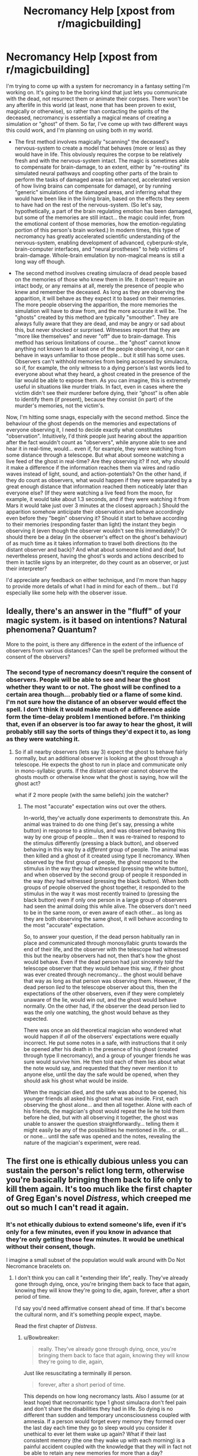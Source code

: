 #+TITLE: Necromancy Help [xpost from r/magicbuilding]

* Necromancy Help [xpost from r/magicbuilding]
:PROPERTIES:
:Author: shivux
:Score: 12
:DateUnix: 1435025720.0
:DateShort: 2015-Jun-23
:FlairText: BST
:END:
I'm trying to come up with a system for necromancy in a fantasy setting I'm working on. It's going to be the boring kind that just lets you communicate with the dead, not resurrect them or animate their corpses. There won't be any afterlife in this world (at least, none that has been proven to exist, magically or otherwise), so rather than contacting the spirits of the deceased, necromancy is essentially a magical means of creating a simulation or "ghost" of them. So far, I've come up with two different ways this could work, and I'm planning on using both in my world.

- The first method involves magically "scanning" the deceased's nervous-system to create a model that behaves (more or less) as they would have in life. This obviously requires the corpse to be relatively fresh and with the nervous-system intact. The magic is sometimes able to compensate for brain-damage, to an extent, either by "re-routing" its simulated neural pathways and coopting other parts of the brain to perform the tasks of damaged areas (an enhanced, accelerated version of how living brains can compensate for damage), or by running "generic" simulations of the damaged areas, and inferring what they would have been like in the living brain, based on the effects they seem to have had on the rest of the nervous-system. (So let's say, hypothetically, a part of the brain regulating emotion has been damaged, but some of the memories are still intact... the magic could infer, from the emotional content of those memories, how the emotion-regulating portion of this person's brain worked.) In modern times, this type of necromancy has greatly accelerated scientific understanding of the nervous-system, enabling development of advanced, cyberpunk-style, brain-computer interfaces, and "neural prostheses" to help victims of brain-damage. Whole-brain emulation by non-magical means is still a long way off though.

- The second method involves creating simulacra of dead people based on the memories of those who knew them in life. It doesn't require an intact body, or any remains at all, merely the presence of people who knew and remember the deceased. As long as they are observing the apparition, it will behave as they expect it to based on their memories. The more people observing the apparition, the more memories the simulation will have to draw from, and the more accurate it will be. The "ghosts" created by this method are typically "smoother". They are always fully aware that they are dead, and may be angry or sad about this, but never shocked or surprised. Witnesses report that they are "more like themselves" and never "off" due to brain-damage. This method has serious limitations of course... the "ghost" cannot know anything not known to at least one of the people observing it, nor can it behave in ways unfamiliar to those people... but it still has some uses. Observers can't withhold memories from being accessed by simulacra, so if, for example, the only witness to a dying person's last words lied to everyone about what they heard, a ghost created in the presence of the liar would be able to expose them. As you can imagine, this is extremely useful in situations like murder trials. In fact, even in cases where the victim didn't see their murderer before dying, their “ghost” is often able to identify them (if present), because they consist (in part) of the murder's memories, not the victim's.

Now, I'm hitting some snags, especially with the second method. Since the behaviour of the ghost depends on the memories and expectations of everyone observing it, I need to decide exactly what constitutes "observation". Intuitively, I'd think people just hearing about the apparition after the fact wouldn't count as "observers", while anyone able to see and hear it in real-time, would... even if, for example, they were watching from some distance through a telescope. But what about someone watching a live feed of the ghost in real-time? Are they observing it? If not, why should it make a difference if the information reaches them via wires and radio waves instead of light, sound, and action-potentials? On the other hand, if they do count as observers, what would happen if they were separated by a great enough distance that information reached them noticeably later than everyone else? (If they were watching a live feed from the moon, for example, it would take about 1.3 seconds, and if they were watching it from Mars it would take just over 3 minutes at the closest approach.) Should the apparition somehow anticipate their observation and behave accordingly even before they "begin" observing it? Should it start to behave according to their memories (responding faster than light) the instant they begin observing it (even though the observer wouldn't see this immediately)? Or should there be a delay (in the observer's effect on the ghost's behaviour) of as much time as it takes information to travel both directions (to the distant observer and back)? And what about someone blind and deaf, but nevertheless present, having the ghost's words and actions described to them in tactile signs by an interpreter, do they count as an observer, or just their interpreter?

I'd appreciate any feedback on either technique, and I'm more than happy to provide more details of what I had in mind for each of them... but I'd especially like some help with the observer issue.


** Ideally, there's an answer in the "fluff" of your magic system. is it based on intentions? Natural phenomena? Quantum?

More to the point, is there any difference in the extent of the influence of observers from various distances? Can the spell be preformed without the consent of the observers?
:PROPERTIES:
:Author: Igigigif
:Score: 5
:DateUnix: 1435027942.0
:DateShort: 2015-Jun-23
:END:

*** The second type of necromancy doesn't require the consent of observers. People will be able to see and hear the ghost whether they want to or not. The ghost will be confined to a certain area though... probably tied or a flame of some kind. I'm not sure how the distance of an observer would effect the spell. I don't think it would make much of a difference aside form the time-delay problem I mentioned before. I'm thinking that, even if an observer is too far away to hear the ghost, it will probably still say the sorts of things they'd expect it to, as long as they were watching it.
:PROPERTIES:
:Author: shivux
:Score: 2
:DateUnix: 1435088747.0
:DateShort: 2015-Jun-24
:END:

**** So if all nearby observers (lets say 3) expect the ghost to behave fairly normally, but an additional observer is looking at the ghost through a telescope. He expects the ghost to run in place and communicate only in mono-syllabic grunts. If the distant observer cannot observe the ghosts mouth or otherwise know what the ghost is saying, how will the ghost act?

what if 2 more people (with the same beliefs) join the watcher?
:PROPERTIES:
:Author: Igigigif
:Score: 2
:DateUnix: 1435090511.0
:DateShort: 2015-Jun-24
:END:

***** The most "accurate" expectation wins out over the others.

In-world, they've actually done experiments to demonstrate this. An animal was trained to do one thing (let's say, pressing a white button) in response to a stimulus, and was observed behaving this way by one group of people... then it was re-trained to respond to the stimulus differently (pressing a black button), and observed behaving in this way by a /different/ group of people. The animal was then killed and a ghost of it created using type II necromancy. When observed by the first group of people, the ghost respond to the stimulus in the way they had witnessed (pressing the white button), and when observed by the second group of people it responded in the way /they/ had witnessed (pressing the black button). When both groups of people observed the ghost together, it responded to the stimulus in the way it was most recently trained to (pressing the black button) even if only one person in a large group of observers had seen the animal doing this while alive. The observers don't need to be in the same room, or even aware of each other... as long as they are both observing the same ghost, it will behave according to the most "accurate" expectation.

So, to answer your question, if the dead person habitually ran in place and communicated through monosyllabic grunts towards the end of their life, and the observer with the telescope had witnessed this but the nearby observers had not, then that's how the ghost would behave. Even if the dead person had just sincerely /told/ the telescope observer that they would behave this way, if their ghost was ever created through necromancy... the ghost would behave that way as long as that person was observing them. However, if the dead person /lied/ to the telescope observer about this, then the expectations of the other observers, even if they were completely unaware of the lie, would win out, and the ghost would behave normally. On the other had, if the observer the dead person lied to was the only one watching, the ghost would behave as they expected.

There was once an old theoretical magician who wondered what would happen if /all/ of the observers' expectations were equally incorrect. He put some notes in a safe, with instructions that it only be opened after his death in the presence of his ghost (created through type II necromancy), and a group of younger friends he was sure would survive him. He then told each of them lies about what the note would say, and requested that they never mention it to anyone else, until the day the safe would be opened, when they should ask his ghost what would be inside.

When the magician died, and the safe was about to be opened, his younger friends all asked his ghost what was inside. First, each observing the ghost alone... and then all together. Alone with each of his friends, the magician's ghost would repeat the lie he told them before he died, but with all observing it together, the ghost was unable to answer the question straightforwardly... telling them it might easily be any of the possibilities he mentioned in life... or all... or none... until the safe was opened and the notes, revealing the nature of the magician's experiment, were read.
:PROPERTIES:
:Author: shivux
:Score: 1
:DateUnix: 1435094669.0
:DateShort: 2015-Jun-24
:END:


** The first one is ethically dubious unless you can sustain the person's relict long term, otherwise you're basically bringing them back to life only to kill them again. It's too much like the first chapter of Greg Egan's novel /Distress/, which creeped me out so much I can't read it again.
:PROPERTIES:
:Author: ArgentStonecutter
:Score: 3
:DateUnix: 1435053866.0
:DateShort: 2015-Jun-23
:END:

*** It's not ethically dubious to extend someone's life, even if it's only for a few minutes, even if you know in advance that they're only getting those few minutes. It would be unethical without their consent, though.

I imagine a small subset of the population would walk around with Do Not Necromance bracelets on.
:PROPERTIES:
:Score: 3
:DateUnix: 1435093009.0
:DateShort: 2015-Jun-24
:END:

**** I don't think you can call it "extending their life", really. They've already gone through dying, once, you're bringing them back to face that again, knowing they will know they're going to die, again, forever, after a short period of time.

I'd say you'd need affirmative consent ahead of time. If that's become the cultural norm, and it's something people expect, maybe.

Read the first chapter of /Distress/.
:PROPERTIES:
:Author: ArgentStonecutter
:Score: 1
:DateUnix: 1435097472.0
:DateShort: 2015-Jun-24
:END:

***** u/Bowbreaker:
#+begin_quote
  really. They've already gone through dying, once, you're bringing them back to face that again, knowing they will know they're going to die, again,
#+end_quote

Just like resuscitating a terminally ill person.

#+begin_quote
  forever, after a short period of time.
#+end_quote

This depends on how long necromancy lasts. Also I assume (or at least hope) that necromantic type 1 ghost simulacra don't feel pain and don't share the disabilities they had in life. So dying is no different than sudden and temporary unconsciousness coupled with amnesia. If a person would forget every memory they formed over the last day each time they go to sleep would you consider it unethical to ever let them wake up again? What if their last consistent memory (the one they wake up with each morning) is a painful accident coupled with the knowledge that they will in fact not be able to retain any new memories for more than a day?
:PROPERTIES:
:Author: Bowbreaker
:Score: 1
:DateUnix: 1435330605.0
:DateShort: 2015-Jun-26
:END:

****** Read the first chapter of /Distress/.
:PROPERTIES:
:Author: ArgentStonecutter
:Score: 1
:DateUnix: 1435331016.0
:DateShort: 2015-Jun-26
:END:

******* Can I do that for free? I'm not sure I want to buy a book just to read the first chapter as part of an internet discussion. Not with my current budget.
:PROPERTIES:
:Author: Bowbreaker
:Score: 1
:DateUnix: 1435331701.0
:DateShort: 2015-Jun-26
:END:

******** [[http://www.amazon.com/Distress-A-Novel-Greg-Egan/dp/1597805416][Look inside]]
:PROPERTIES:
:Author: ArgentStonecutter
:Score: 1
:DateUnix: 1435338339.0
:DateShort: 2015-Jun-26
:END:


*** Most of the time the ghosts created by the first method don't last very long. The copies of their nervous-system are tied to an object (usually a candle, or something else portable) that must be burnt as the ghost is summoned. They can be “stored” indefinitely until the object is burnt, in an inert form that is (fortunately) non-conscious, and the object can be extinguished and relit multiple times. From the ghost's perspective, no time would pass in between their candle being extinguished and relit, they would seem to instantly jump into the future.

Of course, exactly how long the ghost lasts depends on what they're tied to. A ghost tied to an entire coal seam or natural gas deposit, for example, could last a /very/ long time... though the magic rituals are difficult to adapt to such large objects, so attempts to do things like this are unreliable. It has nevertheless been attempted, and a few times even succeeded.

It certainly /would/ be morally dubious to do this to people against their will, but in the cultures where this type of magic is traditionally practiced, it's something that's generally expected to happen, and is used, by the ghosts to "set their affairs in order", share last words with loved ones, witness their children's first steps... that kind of thing.

In modern times, there are also people who volunteer to pilot space-probes as ghosts, since they could be relit in as many years as it would take to reach their destination, and basically all they'd need is a supply of oxygen ... though they generally spend a bit of time on Earth beforehand.

This magic certainly can be abused. Dead enemy soldiers might be brought back and interrogated, for example, but this kind of thing has always been generally disapproved of... and in modern times there are probably all kinds of international treaties to prevent it.

I've never read /Distress/ (or anything by Greg Eagan, actually). Is it any good?
:PROPERTIES:
:Author: shivux
:Score: 1
:DateUnix: 1435069266.0
:DateShort: 2015-Jun-23
:END:

**** Distress is good, pretty much anything by Greg Egan is good, but I would recommend starting with Permutation City or Diaspora.

[[http://www.gregegan.net/DIASPORA/01/Orphanogenesis.html][Orphanogenesis]], the first chapter of Diaspora, is available on his website... along with a bunch of other amazing stuff. I would allocate a day just to browsing it.
:PROPERTIES:
:Author: ArgentStonecutter
:Score: 4
:DateUnix: 1435070830.0
:DateShort: 2015-Jun-23
:END:

***** cool thanks!
:PROPERTIES:
:Author: shivux
:Score: 1
:DateUnix: 1435087827.0
:DateShort: 2015-Jun-24
:END:


**** Woah. In this case I would find it very unethical to ever completely spend a candle. Or even spend part of it if not for very serious reasons or because the ghostified person in question made specific demands. All candle stumps should be stored until such time as someone develops a method to copy over ghost states from one burnable medium to another.
:PROPERTIES:
:Author: Bowbreaker
:Score: 2
:DateUnix: 1435330840.0
:DateShort: 2015-Jun-26
:END:

***** Yeah I can understand how some people might feel this way. In cultures where this kind of necromancy is practiced, it was always generally understood that the process will not extend your life indefinitely, just give you more time. Most people want their candles to be spent in the presence of their friends and family, often at significant occasions. I see no reason why multiple copies couldn't be made from the same nervous system before it degrades, but they would only share memories up to the time of death. Burning only one in the presence of family etc., while saving the other, would deny that copy these experiences. It would also abandon the copy to a completely unknown fate. There is no way of knowing if or when a method to copy ghosts from one medium to another will be developed, nor any way of knowing for sure that the candle won't be burned for some other reason, or simply destroyed, at some point in the future... So most people prefer to have their candles burnt within a few years, sometimes decades, after their death, and have some control over their final moments of consciousness.

Of course, I could definitely see some people preferring to have their candle stumps saved until, like you said, they figure out a way for ghosts to be transferred. In modern times though, I think they'd prefer to have their brains preserved cryogenically, since there's a better chance of creating transferrable copies with technology than magic, and in the mean time, as many new ghosts could be made from the frozen brain as they like.
:PROPERTIES:
:Author: shivux
:Score: 1
:DateUnix: 1435346739.0
:DateShort: 2015-Jun-26
:END:

****** u/Bowbreaker:
#+begin_quote
  since there's a better chance of creating transferrable copies with technology than magic,
#+end_quote

I wouldn't see why. We have no technology whatsoever that can manipulate or copy brainstates. Magic on the other hand is already capable of doing that. Applying science to find out how magic works out fundamentally and what binds a ghost to a burnable medium seems no less promising than applying it to biology and resuscitation of frozen brains.

#+begin_quote
  and in the mean time, as many new ghosts could be made from the frozen brain as they like.
#+end_quote
:PROPERTIES:
:Author: Bowbreaker
:Score: 2
:DateUnix: 1435350802.0
:DateShort: 2015-Jun-27
:END:


*** How is it different from a doctor resuscitating someone who won't have a long time to live afterwards despite treatment? So far I know if you don't sign a "do not resuscitate" they will try to revive you even if your heart stops at the very date the doctors gave you when they estimated how long you still have to live after you were diagnosed with a terminal illness.
:PROPERTIES:
:Author: Bowbreaker
:Score: 1
:DateUnix: 1435330225.0
:DateShort: 2015-Jun-26
:END:


** What other kinds of magic are there? If most other magic involves linking the minds of the casters to an outside intelligence and using the combination to do work (elementals, translation magics, enchantments, etc.) then the second type of necromancy makes more sense and "fits" better.

However, if you have things like D&D clerical healing and the like, then the first type of necromancy is a better match. Either method requires massive amounts of computation/cognition to be performed by your source of magic.
:PROPERTIES:
:Author: mycroftxxx42
:Score: 3
:DateUnix: 1435055717.0
:DateShort: 2015-Jun-23
:END:

*** I think you misunderstand me, I'm planning on using both types of necromancy in my world, not trying to choose which one works better.
:PROPERTIES:
:Author: shivux
:Score: 2
:DateUnix: 1435088181.0
:DateShort: 2015-Jun-24
:END:


** With the second method - no need to have it happen FTL. Just have the signal broadcast at light speed, and the memories that affect the ghost also moving at c, with a semantic confirmation required to broadcast a reply signal. Sure, that would mean that a ghost observed by someone on Mars could act in a way unexpected by the person on Mars, but is that such a big deal?
:PROPERTIES:
:Score: 3
:DateUnix: 1435092240.0
:DateShort: 2015-Jun-24
:END:

*** Yeah, if I understand you correctly, I think this is the most reasonable solution.
:PROPERTIES:
:Author: shivux
:Score: 1
:DateUnix: 1435094988.0
:DateShort: 2015-Jun-24
:END:


** Idea: seance-based necromancy. Requires the corpse of the deceased, ideally fresh and not brain-damaged. *To produce the brain of the summoned ghost, damage in the brain of the corpse is corrected to match the memories of the people performing the seance.* People who know more about the person will be able to produce a more accurate ghost, but anybody can produce an accurate ghost of someone very recently dead with an intact brain. You could even do it without the corpse if your co-necromancers know the deceased very well, but the ghost won't be able to give you any new information.

This has the added benefit that you can correct somewhat for brain damage of the corpse and you can also retrieve information that the dead person knew but told no one in life. You would still have to convince the ghost to tell you the information. The ghost would not immediately know that it is dead, but it could probably deduce that from its memories of dying and its knowledge of necromancy.

This solves the observation problem: corrections to brain damage are based only on the memories of the people who are "participating" in the necromantic seance. Even someone who is blind and deaf might participate in the seance. Maybe you could even allow bootstrapping: a ghost participates in the seance of another ghost.

Combined with memory alteration magic, you could intentionally distort the ghost to answer your questions even if it's someone who would refuse: brainwash several people into believing that the ghost would be willing to answer any questions you ask but have no other beliefs about the dead person, then have them participate in the seance.

If you really get down to it you have to define what counts as "damage" and what counts as knowledge of the deceased but it should be well-defined enough for fiction.
:PROPERTIES:
:Author: TimTravel
:Score: 3
:DateUnix: 1435142405.0
:DateShort: 2015-Jun-24
:END:

*** This is a *very* good idea, thank you.
:PROPERTIES:
:Author: shivux
:Score: 2
:DateUnix: 1435153662.0
:DateShort: 2015-Jun-24
:END:

**** You're welcome. It sounds interesting.
:PROPERTIES:
:Author: TimTravel
:Score: 1
:DateUnix: 1435154204.0
:DateShort: 2015-Jun-24
:END:


** What's the story?
:PROPERTIES:
:Author: wendigo_days
:Score: 2
:DateUnix: 1435027185.0
:DateShort: 2015-Jun-23
:END:

*** Just world building for now, but I'm thinking of setting a few different stories here, at various time periods. One would be a sort of pseudo-medieval detective story involving two necromancers (each using a different type) solving the apparent murder of some important political figure (like a lord or something).
:PROPERTIES:
:Author: shivux
:Score: 2
:DateUnix: 1435069769.0
:DateShort: 2015-Jun-23
:END:


** It depends on what you want to do with the story, but for the first method, maybe use the caster's brain to fill in missing/damaged parts instead of a "generic" one. This would remove one magical element (what is a "generic" brain?) and add another set of munchkinable rules (How will the corpse respond to the neurotypical caster? The autistic one? The psychopath?)

#+begin_quote
  I need to decide exactly what constitutes "observation".
#+end_quote

I have a physically grounded system that I came up with for a superpower idea that should work for this. Basically, you need to simulate a universe where the ghost does something different than in the real world, wait one second, then compare universes. Anything that is different was observing it. This also answers whether video links work (yes, if low latency) or observing from the moon (no, >1s reaction time), as well as negating the need for time travel with the observations, just have a 1s delay on /everything/, whether it's in the room or 0.49 light-seconds away.
:PROPERTIES:
:Author: ulyssessword
:Score: 2
:DateUnix: 1435034022.0
:DateShort: 2015-Jun-23
:END:

*** You can use a plot token that lets you observe alternate states of the ghost's wave function, or that calculates the degree of entanglement between the observer and the ghost.

You can also have the ghost borrowing nearby neurons to run its simulation, so rather than "observing" it's a matter of being "near enough".
:PROPERTIES:
:Author: ArgentStonecutter
:Score: 2
:DateUnix: 1435054243.0
:DateShort: 2015-Jun-23
:END:


** What do these ghosts that aren't reanimated zombies interact with our world? Are they hosted on some tech? A weird shimmer in the air with a voice out of nowhere? What other laws [natural and gov.] are they subjected to/exempt from?

The 2nd method is an interesting problem. How DO ghosts know they are being observed. Have you looked into time delays on quantum states? I was under the impression that such states collapsed once any information reached an observer. Schroedender's cat is both alive and dead until information about either state reaches an observer. I would think the ghost then acts like the first person to observe it would expect it to act. At least, until that person stops observing it, then it would be the next person.

And now that I think about it, if the ghosts were visible [in addition to being corporeal] that could be an amazing game. Trying to work with your ghost pair to disrupt observation of others, slowly capturing all other ghosts. There would be stealth and violence and so much clever.
:PROPERTIES:
:Author: Seeworthy121
:Score: 2
:DateUnix: 1435057092.0
:DateShort: 2015-Jun-23
:END:

*** I'm thinking the ghosts created by both types of necromancy will be tied somehow to a flame.

In the first type, the immaterial copy of the dead person's nervous system is actually tied to an object, usually some kind of candle, and "played back" as it burns. They can be stored indefinitely (in an inert, non-conscious state) until the candle is burnt, and the candle can be extinguished and relit multiple times. (From the ghost's perspective, no time would pass in between their candle being extinguished and relit, they would seem to instantly jump into the future.)

In the second type, the memory-based simulation is tied to the flame itself, rather than the burning object, and can't be stored (since the simulation is really just a continuous illusion dependant on observers, without any actual "content" of its own).

I haven't given too much thought as to how either would interact with the physical world yet... perhaps they'd be able to control any air heated by the flame, making it vibrate in order to speak, and creating currents of it to move things? Maybe light from the flame and light passing through the air is "bent" or scattered somehow, in order to create an image?

Ghosts created by the first method would probably have all the legal rights of a person... a person with a very short lifespan... sort of. Extinguishing them against their will wouldn't be a big deal, since their candles can easily be relit and the ghost suffers no ill effects from this. On the other hand, /not/ extinguishing them when they wish to be extinguished (or making the object burn faster by introducing higher concentrations of oxygen) would probably be a serious crime, since it would mean forcing them to waste the precious little time they have left on something they don't want to. (This might not be a problem though, if they can control the air around the flame enough to extinguish themselves... like I said, I haven't worked out all the details of this yet.)

Ghosts created by the second method wouldn't have any rights at all, since they're not sentient themselves... just illusions created from the memories and expectations of people watching them. Their "testimony" however, is admissible in court, under certain circumstances. I mentioned before that this type of necromancy would be useful in murder trials, but there are potential problems with it that must be overcome. For one thing, a ghost may accuse an observer of their murder simply because that person knew they always hated them in life, and therefore expects the ghost to frame them. To avoid this, the circumstances of the ghost's death are not revealed to any of the observers, and upon an accusation, the ghost is questioned in detail about the crime scene and exactly how they were murdered. If the accusation is true, the ghost would "know" these details, because they really are being observed by the murderer (who would know these details as well). It is also necessary, therefore, to summon the ghost in front of each suspect individually, with a new necromancer and stenographer (also unaware of the details of the crime scene) each time... and in a controlled environment which ensures the ghost cannot be observed (and therefore influenced) by any outside party. (So... a locked, windowless, soundproof room, swept for bugs, basically.)
:PROPERTIES:
:Author: shivux
:Score: 1
:DateUnix: 1435091437.0
:DateShort: 2015-Jun-24
:END:


** Ooh, cool.

I honestly don't think it matters overmuch if someone is looking through a telescope. Makes sense to me to just have a well-established range limit (a mile, say) and have it use all memories inside that area to construct the illusion.

(Incidentally, you could produce major historical figures with this, right? How about people who /aren't/ dead, or who the observers don't know are dead? How about people the audience knows to be fictional?)

It's not /entirely/ clear how flexible this system is (are these different "schools" of necromancy natural phenomena, or just the main necromancy-like applications of a modular spellcasting system?) Still, I'm really intrigued by the idea of "resurrecting" a damaged portion of someone's brain inside an implant, which is then connected to the still-living remainder of the brain to simulate normal function.

... actually, now that I think about it, this /does/ allow for "zombies" of a sort, doesn't it? Plugging a resurrected consciousness into a pre-existing (hopefully braindead or condemned) human nervous system is a great way to create what are effectively brain emulations/robots in this system without needing the requisite tech level.
:PROPERTIES:
:Author: MugaSofer
:Score: 2
:DateUnix: 1435158134.0
:DateShort: 2015-Jun-24
:END:

*** A range limit would certainly be helpful, but I feel like it would be defined too arbitrarily.

I'm thinking that most of the time, neither type of necromancy will work on living people. With the first type, the brain can't be alive while it's being magically "scanned" because living brains are constantly active. They don't "sit still" long enough for the magic to work. With the second type, it might be impossible to create simulacra of people the participants know to be alive, because the magic relies on some unique quality of memories of the dead... or at least, memories of people you know you will never see alive again. However, it may be possible to create simulacra of living people from the memories of someone who thinks they died.

In fact, I was thinking of using this as a plot point in a detective-style story where a someone fakes their death. A necromancer is called to create a simulacra in front of the deceased's family and the murder suspects (this was in the days before controlled conditions were required by a formal legal system) and, no matter what he tries, it doesn't work. The necromancer says he must simply be performing the ritual wrong (this was also in the days before this type of necromancy's means of operation was common knowledge), and later has a simulacra created in front of each person individually, in order to find the one person who knows the death was faked.

In a similar vein, I don't think you could use type II necromancy to create ghosts of historical figures or fictional characters. It has to be someone the observers /actually/ knew in life. I suppose though, you could create a ghost based on someone's memories of a ghost based on someone /else's/ memories... and continue this chain indefinitely. But eventually, the ghost might be nothing at all like the person it was based on. I mean, how accurate can a memory of a memory of a memory be?

There are no natural necromantic phenomena. The magic required for necromancy isn't an "ambient" or natural aspect of the setting, it's more like a special way of doing something unnatural that was given or shown to mortals by a god (who may have to be channeled, invoked, or given offerings during the process), and passed down from generation to generation.

There are /lots/ of different types of magic that were given to mortals this way, each governed by its own specific principles and capable only of specific things. Sometimes each /type/ of magic is thought of as a "spell"... and some people (wizards) devote themselves to learning and documenting different "spells" from around the world, becoming competent at using many different types of magic. However *no single, comprehensive system* of magic exists. There is no set of universal principles within which new "spells" can be invented or old ones modified... at least, none that has been found yet. Some people (theoretical magicians) /are/ looking, but haven't had much luck.

Some types of magic are more flexible than others though. For example, type I necromancy can be used to simulate any system that processes information and "responds" to "stimulus" as long as the behaviour of that system can be inferred from its structure... It's not just limited to human or animal nervous systems. If your laptop's battery died, you could use type I necromancy to create a "ghost" of your laptop that would process information in the same way. I don't know if it could access the internet, and you definitely wouldn't be able to save files created on the ghost to your physical laptop, but you could use ghost to retrieve any information previously saved.

And yeah, well... it /is/ possible to create machines designed to be piloted by ghosts, but I don't think they have direct "ghost-machine interfaces" like they have for living brains... probably for the same reason ghost laptops can't access the internet. These still come in really useful though. There are some people, for example, who volunteer to have their ghosts pilot space-probes after they die. As I explained in other comments, brain-emulation ghosts are stored within objects (usually candles) and "played back" as those objects are burnt. So they can be sent into space and awoken by a mechanism that lights the candle once the probe reaches its location, then all they'd really need is a supply of oxygen. The same technique used in the laptop example could also be used to give probes more computing power than they could otherwise carry into space... though it would still only be useable as long as the candle burns, and couldn't store any information once the candle was gone for good.
:PROPERTIES:
:Author: shivux
:Score: 2
:DateUnix: 1435207468.0
:DateShort: 2015-Jun-25
:END:
